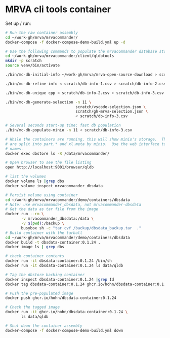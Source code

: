 * MRVA cli tools container
  Set up / run:
  #+BEGIN_SRC sh 
    # Run the raw container assembly
    cd ~/work-gh/mrva/mrvacommander/
    docker-compose -f docker-compose-demo-build.yml up -d

    # Use the following commands to populate the mrvacommander database storage
    cd ~/work-gh/mrva/mrvacommander/client/qldbtools 
    mkdir -p scratch 
    source venv/bin/activate

    ./bin/mc-db-initial-info ~/work-gh/mrva/mrva-open-source-download > scratch/db-info-1.csv

    ./bin/mc-db-refine-info < scratch/db-info-1.csv > scratch/db-info-2.csv

    ./bin/mc-db-unique cpp < scratch/db-info-2.csv > scratch/db-info-3.csv

    ./bin/mc-db-generate-selection -n 11 \
                                   scratch/vscode-selection.json \
                                   scratch/gh-mrva-selection.json \
                                   < scratch/db-info-3.csv 

    # Several seconds start-up time; fast db population
    ./bin/mc-db-populate-minio -n 11 < scratch/db-info-3.csv

    # While the containers are running, this will show minio's storage.  The zip files
    # are split into part.* and xl.meta by minio.  Use the web interface to see real
    # names. 
    docker exec dbstore ls -R /data/mrvacommander/

    # Open browser to see the file listing
    open http://localhost:9001/browser/qldb

    # list the volumes
    docker volume ls |grep dbs
    docker volume inspect mrvacommander_dbsdata

    # Persist volume using container
    cd ~/work-gh/mrva/mrvacommander/demo/containers/dbsdata
    # Note: use mrvacommander_dbsdata, not mrvacommander-dbsdata
    # Get the data as tar file from the image
    docker run --rm \
           -v mrvacommander_dbsdata:/data \
           -v $(pwd):/backup \
           busybox sh -c "tar cvf /backup/dbsdata_backup.tar  ."
    # Build container with the tarball
    cd ~/work-gh/mrva/mrvacommander/demo/containers/dbsdata
    docker build -t dbsdata-container:0.1.24 .
    docker image ls | grep dbs

    # check container contents
    docker run -it dbsdata-container:0.1.24 /bin/sh
    docker run -it dbsdata-container:0.1.24 ls data/qldb

    # Tag the dbstore backing container
    docker inspect dbsdata-container:0.1.24 |grep Id
    docker tag dbsdata-container:0.1.24 ghcr.io/hohn/dbsdata-container:0.1.24

    # Push the pre-populated image
    docker push ghcr.io/hohn/dbsdata-container:0.1.24

    # Check the tagged image
    docker run -it ghcr.io/hohn/dbsdata-container:0.1.24 \
           ls data/qldb

    # Shut down the container assembly
    docker-compose -f docker-compose-demo-build.yml down
  #+END_SRC

